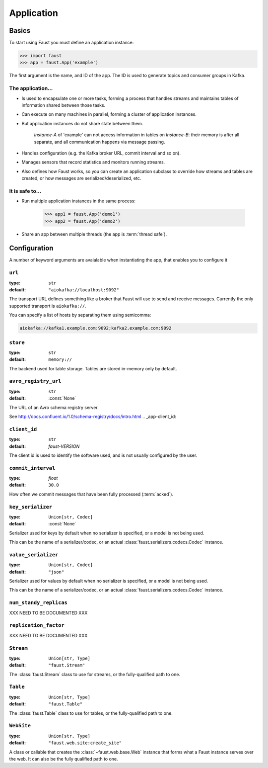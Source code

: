 .. _guide-application:

=======================================
 Application
=======================================

.. _application-basics:

Basics
======

To start using Faust you must define an application instance:

.. code-block:: pycon

    >>> import faust
    >>> app = faust.App('example')

The first argument is the name, and ID of the app.  The ID is used to generate
topics and consumer groups in Kafka.

.. _application-facts:

The application...
------------------

- Is used to encapsulate one or more tasks, forming a process that handles
  streams and maintains tables of information shared between those tasks.

- Can execute on many machines in parallel, forming a cluster of application
  instances.

- But application instances do not share state between them.

    `Instance-A` of 'example' can not access information in tables on
    `Instance-B`: their memory is after all separate, and all communication
    happens via message passing.

- Handles configuration (e.g. the Kafka broker URL, commit interval and so
  on).

- Manages sensors that record statistics and monitors running streams.

- Also defines how Faust works, so you can create an application subclass
  to override how streams and tables are created, or how messages
  are serialized/deserialized, etc.

It is safe to...
----------------

- Run multiple application instances in the same process:

    .. code-block:: pycon

        >>> app1 = faust.App('demo1')
        >>> app2 = faust.App('demo2')

- Share an app between multiple threads (the app is :term:`thread safe`).

.. _application-configuration:

Configuration
=============

A number of keyword arguments are avaialable when instantiating the app, that
enables you to configure it

.. _app-url:

``url``
-------
:type: ``str``
:default: ``"aiokafka://localhost:9092"``

The transport URL defines something like a broker that Faust will use to
send and receive messages.
Currently the only supported transport is ``aiokafka://``.

You can specify a list of hosts by separating them using semicomma:

.. code-block:: text

    aiokafka://kafka1.example.com:9092;kafka2.example.com:9092

.. _app-store:

``store``
---------
:type: ``str``
:default: ``memory://``

The backend used for table storage.
Tables are stored in-memory only by default.

.. _app-avro_registry_url:

``avro_registry_url``
---------------------
:type: ``str``
:default: :const:`None`

The URL of an Avro schema registry server.

See http://docs.confluent.io/1.0/schema-registry/docs/intro.html
.. _app-client_id:

``client_id``
-------------
:type: ``str``
:default: `faust-VERSION`

The client id is used to identify the software used, and is not usually
configured by the user.

.. _app-commit_interval:

``commit_interval``
-------------------
:type: `float`
:default: ``30.0``

How often we commit messages that have been fully processed (:term:`acked`).

.. _app-key_serializer:

``key_serializer``
------------------
:type: ``Union[str, Codec]``
:default: :const:`None`

Serializer used for keys by default when no serializer is specified, or a
model is not being used.

This can be the name of a serializer/codec, or an actual
:class:`faust.serializers.codecs.Codec` instance.

.. _app-value_serializer:

``value_serializer``
------------------
:type: ``Union[str, Codec]``
:default: ``"json"``

Serializer used for values by default when no serializer is specified, or a
model is not being used.

This can be the name of a serializer/codec, or an actual
:class:`faust.serializers.codecs.Codec` instance.

.. _app-num_standby_replicas:

``num_standy_replicas``
-----------------------

XXX NEED TO BE DOCUMENTED XXX

.. _app-replication_factor:

``replication_factor``
----------------------

XXX NEED TO BE DOCUMENTED XXX

.. _app-Stream:

``Stream``
----------
:type: ``Union[str, Type]``
:default: ``"faust.Stream"``

The :class:`faust.Stream` class to use for streams, or the fully-qualified path to one.

.. _app-Table:

``Table``
----------
:type: ``Union[str, Type]``
:default: ``"faust.Table"``

The :class:`faust.Table` class to use for tables, or the fully-qualified path to one.

.. _app-WebSite:

``WebSite``
----------
:type: ``Union[str, Type]``
:default: ``"faust.web.site:create_site"``

A class or callable that creates the :class:`~faust.web.base.Web` instance
that forms what a Faust instance serves over the web.  It can also be the
fully qualified path to one.
